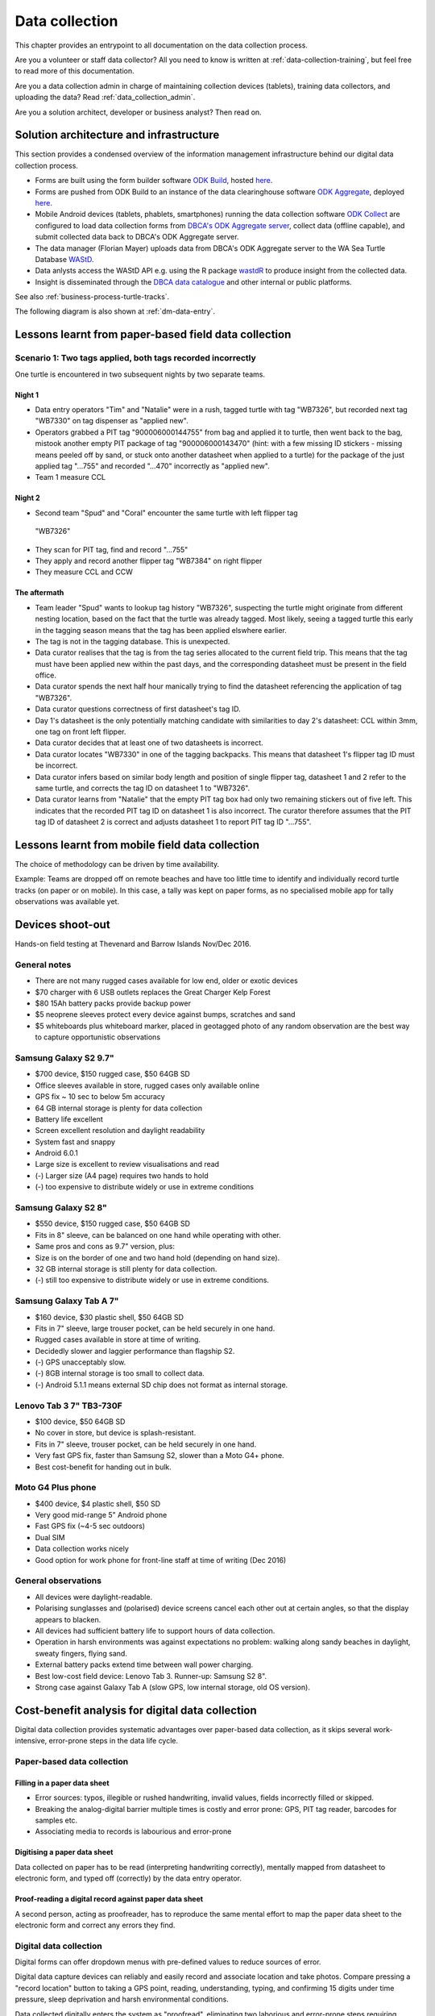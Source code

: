 ===============
Data collection
===============

This chapter provides an entrypoint to all documentation on the data collection process.

Are you a volunteer or staff data collector? 
All you need to know is written at :ref:`data-collection-training`, but feel free to read more of this documentation.

Are you a data collection admin in charge of maintaining collection devices 
(tablets), training data collectors, and uploading the data? 
Read :ref:`data_collection_admin`.

Are you a solution architect, developer or business analyst? Then read on.

Solution architecture and infrastructure
========================================

This section provides a condensed overview of the information management infrastructure behind our digital data collection process.

* Forms are built using the form builder software 
  `ODK Build <https://opendatakit.org/use/build/>`_, 
  hosted `here <http://build.opendatakit.org/>`_.
* Forms are pushed from ODK Build to an instance of the data 
  clearinghouse software 
  `ODK Aggregate <https://opendatakit.org/use/aggregate/>`_, 
  deployed `here <http://dpaw-data.appspot.com/>`_.
* Mobile Android devices (tablets, phablets, smartphones) running
  the data collection software 
  `ODK Collect <https://opendatakit.org/use/collect/>`_
  are configured to load data collection forms from 
  `DBCA's ODK Aggregate server <http://dpaw-data.appspot.com/>`_,
  collect data (offline capable), and submit collected data back to
  DBCA's ODK Aggregate server.
* The data manager (Florian Mayer) uploads data from DBCA's 
  ODK Aggregate server to the WA Sea Turtle Database 
  `WAStD <https://strandings.dpaw.wa.gov.au/>`_.
* Data anlysts access the WAStD API e.g. using the R package
  `wastdR <https://parksandwildlife.github.io/wastdr/>`_ to produce insight
  from the collected data.
* Insight is disseminated through the 
  `DBCA data catalogue <https://data.dpaw.wa.gov.au/>`_ and other internal or public platforms.

See also :ref:`business-process-turtle-tracks`.

The following diagram is also shown at :ref:`dm-data-entry`.

.. image:: https://www.lucidchart.com/publicSegments/view/e903e543-e5b9-4b4e-b05f-035772f5bb36/image.png
    :target: https://www.lucidchart.com/publicSegments/view/e903e543-e5b9-4b4e-b05f-035772f5bb36/image.png
    :alt: Turtle data flow, ideal state


.. image:: https://www.lucidchart.com/publicSegments/view/d7ff2850-5ffc-4ccf-838e-d217ee39eca4/image.png
    :target: https://www.lucidchart.com/publicSegments/view/d7ff2850-5ffc-4ccf-838e-d217ee39eca4/image.png
    :alt: Turtle data flow, current state


.. _lessons-learnt-paper-based-data-capture:

Lessons learnt from paper-based field data collection
=====================================================

Scenario 1: Two tags applied, both tags recorded incorrectly
------------------------------------------------------------
One turtle is encountered in two subsequent nights by two separate teams.

Night 1
^^^^^^^
* Data entry operators "Tim" and "Natalie" were in a rush, tagged turtle with tag "WB7326", but
  recorded next tag "WB7330" on tag dispenser as "applied new".
* Operators grabbed a PIT tag "900006000144755" from bag and applied it to turtle,
  then went back to the bag, mistook another empty PIT package of tag
  "900006000143470" (hint: with a few missing ID stickers - missing means peeled
  off by sand, or stuck onto another datasheet when applied to a turtle)
  for the package of the just applied tag "...755" and recorded "...470" incorrectly
  as "applied new".
* Team 1 measure CCL

Night 2
^^^^^^^
* Second team "Spud" and "Coral" encounter the same turtle with left flipper tag
 "WB7326"
* They scan for PIT tag, find and record "...755"
* They apply and record another flipper tag "WB7384" on right flipper
* They measure CCL and CCW

The aftermath
^^^^^^^^^^^^^
* Team leader "Spud" wants to lookup tag history "WB7326", suspecting the turtle
  might originate from different nesting location, based on the fact that the
  turtle was already tagged. Most likely, seeing a tagged turtle this early in the
  tagging season means that the tag has been applied elswhere earlier.
* The tag is not in the tagging database. This is unexpected.
* Data curator realises that the tag is from the tag series allocated to the current
  field trip. This means that the tag must have been applied new within the past
  days, and the corresponding datasheet must be present in the field office.
* Data curator spends the next half hour manically trying to find the datasheet
  referencing the application of tag "WB7326".
* Data curator questions correctness of first datasheet's tag ID.
* Day 1's datasheet is the only potentially matching candidate with similarities
  to day 2's datasheet: CCL within 3mm, one tag on front left flipper.
* Data curator decides that at least one of two datasheets is incorrect.
* Data curator locates "WB7330" in one of the tagging backpacks. This means that
  datasheet 1's flipper tag ID must be incorrect.
* Data curator infers based on similar body length and position of single flipper
  tag, datasheet 1 and 2 refer to the same turtle, and corrects the tag ID on
  datasheet 1 to "WB7326".
* Data curator learns from "Natalie" that the empty PIT tag box had only two
  remaining stickers out of five left. This indicates that the recorded PIT tag ID
  on datasheet 1 is also incorrect. The curator therefore assumes that the PIT
  tag ID of datasheet 2 is correct and adjusts datasheet 1 to report PIT tag ID
  "...755".

Lessons learnt from mobile field data collection
================================================

The choice of methodology can be driven by time availability.

Example: Teams are dropped off on remote beaches and have too little time to
identify and individually record turtle tracks (on paper or on mobile).
In this case, a tally was kept on paper forms, as no specialised mobile app for
tally observations was available yet.

.. _device-shootout:

Devices shoot-out
=================
Hands-on field testing at Thevenard and Barrow Islands Nov/Dec 2016.

General notes
-------------
* There are not many rugged cases available for low end, older or exotic devices
* $70 charger with 6 USB outlets replaces the Great Charger Kelp Forest
* $80 15Ah battery packs provide backup power
* $5 neoprene sleeves protect every device against bumps, scratches and sand
* $5 whiteboards plus whiteboard marker, placed in geotagged photo of any random
  observation are the best way to capture opportunistic observations

Samsung Galaxy S2 9.7"
----------------------
* $700 device, $150 rugged case, $50 64GB SD
* Office sleeves available in store, rugged cases only available online
* GPS fix ~ 10 sec to below 5m accuracy
* 64 GB internal storage is plenty for data collection
* Battery life excellent
* Screen excellent resolution and daylight readability
* System fast and snappy
* Android 6.0.1
* Large size is excellent to review visualisations and read
* (-) Larger size (A4 page) requires two hands to hold
* (-) too expensive to distribute widely or use in extreme conditions

Samsung Galaxy S2 8"
--------------------
* $550 device, $150 rugged case, $50 64GB SD
* Fits in 8" sleeve, can be balanced on one hand while operating with other.
* Same pros and cons as 9.7" version, plus:
* Size is on the border of one and two hand hold (depending on hand size).
* 32 GB internal storage is still plenty for data collection.
* (-) still too expensive to distribute widely or use in extreme conditions.

Samsung Galaxy Tab A 7"
-----------------------
* $160 device, $30 plastic shell, $50 64GB SD
* Fits in 7" sleeve, large trouser pocket, can be held securely in one hand.
* Rugged cases available in store at time of writing.
* Decidedly slower and laggier performance than flagship S2.
* (-) GPS unacceptably slow.
* (-) 8GB internal storage is too small to collect data.
* (-) Android 5.1.1 means external SD chip does not format as internal storage.

Lenovo Tab 3 7" TB3-730F
------------------------
* $100 device, $50 64GB SD
* No cover in store, but device is splash-resistant.
* Fits in 7" sleeve, trouser pocket, can be held securely in one hand.
* Very fast GPS fix, faster than Samsung S2, slower than a Moto G4+ phone.
* Best cost-benefit for handing out in bulk.

Moto G4 Plus phone
------------------
* $400 device, $4 plastic shell, $50 SD
* Very good mid-range 5" Android phone
* Fast GPS fix (~4-5 sec outdoors)
* Dual SIM
* Data collection works nicely
* Good option for work phone for front-line staff at time of writing (Dec 2016)


General observations
--------------------
* All devices were daylight-readable.
* Polarising sunglasses and (polarised) device screens cancel each other out 
  at certain angles, so that the display appears to blacken.
* All devices had sufficient battery life to support hours of data collection.
* Operation in harsh environments was against expectations no problem: 
  walking along sandy beaches in daylight, sweaty fingers, flying sand.
* External battery packs extend time between wall power charging.
* Best low-cost field device: Lenovo Tab 3. Runner-up: Samsung S2 8".
* Strong case against Galaxy Tab A (slow GPS, low internal storage, 
  old OS version).


.. _cost-benefit-analysis-digital-data-capture:

Cost-benefit analysis for digital data collection
=================================================
Digital data collection provides systematic advantages over paper-based
data collection, as it skips several work-intensive, error-prone steps
in the data life cycle.

Paper-based data collection
---------------------------

Filling in a paper data sheet
^^^^^^^^^^^^^^^^^^^^^^^^^^^^^
* Error sources: typos, illegible or rushed handwriting, invalid values, fields
  incorrectly filled or skipped.
* Breaking the analog-digital barrier multiple times is costly and error prone:
  GPS, PIT tag reader, barcodes for samples etc.
* Associating media to records is labourious and error-prone

Digitising a paper data sheet
^^^^^^^^^^^^^^^^^^^^^^^^^^^^^
Data collected on paper has to be read (interpreting handwriting correctly),
mentally mapped from datasheet to electronic form, and typed off (correctly) by
the data entry operator.

Proof-reading a digital record against paper data sheet
^^^^^^^^^^^^^^^^^^^^^^^^^^^^^^^^^^^^^^^^^^^^^^^^^^^^^^^
A second person, acting as proofreader, has to reproduce the same mental effort
to map the paper data sheet to the electronic form and correct any errors they find.


Digital data collection
-----------------------
Digital forms can offer dropdown menus with pre-defined values to reduce sources
of error.

Digital data capture devices can reliably and easily record and associate
location and take photos. Compare pressing a "record location" button to taking
a GPS point, reading, understanding, typing, and confirming 15 digits under time
pressure, sleep deprivation and harsh environmental conditions.

Data collected digitally enters the system as "proofread", eliminating two laborious
and error-prone steps requiring human interaction.
In addition, the data is available to QA straight away, possibly creating a
tighter error-checking loop.

Re-thinking datasheets
----------------------
Each field in the data sheets has been, and should continue to be questioned:

* Is this information used in any of the analytical outputs?
* Does this information serve any QA purpose?
* Is this information used to derive other information, e.g. deformities being
  used to identify a resighted, untagged animal?
* Will anyone in the foreseeable future require this information?